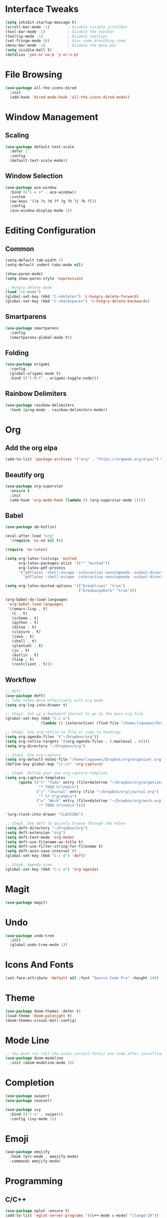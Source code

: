 * Interface Tweaks
  #+BEGIN_SRC emacs-lisp
    (setq inhibit-startup-message t)
    (scroll-bar-mode -1)        ; Disable visible scrollbar
    (tool-bar-mode -1)          ; Disable the toolbar
    (tooltip-mode -1)           ; Disable tooltips
    (set-fringe-mode 10)        ; Give some breathing room
    (menu-bar-mode -1)          ; Disable the menu bar
    (setq visible-bell t)
    (defalias 'yes-or-no-p 'y-or-n-p)
  #+END_SRC
* File Browsing
  #+BEGIN_SRC emacs-lisp
  (use-package all-the-icons-dired
    :init
    (add-hook 'dired-mode-hook 'all-the-icons-dired-mode))
  #+END_SRC
* Window Management
** Scaling
   #+BEGIN_SRC emacs-lisp
   (use-package default-text-scale
     :defer 1
     :config
     (default-text-scale-mode))
   #+END_SRC
** Window Selection
   #+BEGIN_SRC emacs-lisp
     (use-package ace-window
       :bind (("C-x o" . ace-window))
       :custom
       (aw-keys '(?a ?s ?d ?f ?g ?h ?j ?k ?l))
       :config
       (ace-window-display-mode 1))
   #+END_SRC
* Editing Configuration
** Common
   #+BEGIN_SRC emacs-lisp
     (setq-default tab-width 2)
     (setq-default indent-tabs-mode nil)

     (show-paren-mode)
     (setq show-paren-style 'expression)

     ;; Hungry delete mode
     (load "cc-mode")
     (global-set-key (kbd "C-<delete>") 'c-hungry-delete-forward)
     (global-set-key (kbd "C-<backspace>") 'c-hungry-delete-backwards)
   #+END_SRC
** Smartparens
   #+BEGIN_SRC emacs-lisp
     (use-package smartparens
       :config
       (smartparens-global-mode t))
   #+END_SRC
** Folding
   #+BEGIN_SRC emacs-lisp
  (use-package origami
    :config
    (global-origami-mode t)
    :bind (("C-M-f" . origami-toggle-node)))
   #+END_SRC
** Rainbow Delimiters
#+BEGIN_SRC emacs-lisp
(use-package rainbow-delimiters
  :hook (prog-mode . rainbow-delimiters-mode))
#+END_SRC
* Org
** Add the org elpa
   #+BEGIN_SRC emacs-lisp
   (add-to-list 'package-archives '("org" . "https://orgmode.org/elpa/") t)
   #+END_SRC
** Beautify org
#+BEGIN_SRC emacs-lisp
(use-package org-superstar
  :ensure t
  :init
  (add-hook 'org-mode-hook (lambda () (org-superstar-mode 1))))
#+END_SRC
** Babel
   #+BEGIN_SRC emacs-lisp
     (use-package ob-kotlin)

     (eval-after-load "org"
       '(require 'ox-md nil t))

     (require 'ox-latex)

     (setq org-latex-listings 'minted
           org-latex-packages-alist '(("" "minted"))
           org-latex-pdf-process
           '("pdflatex -shell-escape -interaction nonstopmode -output-directory %o %f"
             "pdflatex -shell-escape -interaction nonstopmode -output-directory %o %f"))

     (setq org-latex-minted-options '(("breaklines" "true")
                                      ("breakanywhere" "true")))

     (org-babel-do-load-languages
      'org-babel-load-languages
      '((emacs-lisp . t)
        (C . t)
        (scheme . t)
        (python . t)
        (ditaa . t)
        (clojure . t)
        (java . t)
        (shell . t)
        (plantuml . t)
        (js . t)
        (kotlin . t)
        (lisp . t)
        (restclient . t)))
   #+END_SRC
** Workflow
  #+BEGIN_SRC emacs-lisp
    ;; Deft
    (use-package deft)
    ;; Take notes more effectively with org mode
    (setq org-log-into-drawer t)

    ;; Step1. Set up a keyboard shorcut to go to the main org file
    (global-set-key (kbd "C-c o")
                    (lambda () (interactive) (find-file "/home/lvguowei/Dropbox/org/organizer.org")))

    ;; Step2. Use org-refile to file or jump to headings
    (setq org-agenda-files '("~/Dropbox/org"))
    (setq org-refile-targets '((org-agenda-files . (:maxlevel . 6))))
    (setq org-directory "~/Dropbox/org")

    ;; Step3. Use org-capture
    (setq org-default-notes-file "/home/lvguowei/Dropbox/org/organizer.org")
    (define-key global-map "\C-cc" 'org-capture)

    ;; Step4. Define your own org-capture-template
    (setq org-capture-templates
          (quote (("t" "Todo" entry (file+datetree "~/Dropbox/org/organizer.org")
                   "* TODO %?\n%U\n")
                  ("j" "Journal" entry (file "~/Dropbox/org/journal.org")
                   "* %? %^g\n%U\n")
                  ("w" "Work" entry (file+datetree "~/Dropbox/org/work.org")
                   "* TODO %?\n%U\n"))))

    '(org-clock-into-drawer "CLOCKING")

    ;; Step5. Use deft to quickly browse through the notes
    (setq deft-directory "~/Dropbox/org")
    (setq deft-extension "org")
    (setq deft-text-mode 'org-mode)
    (setq deft-use-filename-as-title t)
    (setq deft-use-filter-string-for-filename t)
    (setq deft-auto-save-interval 0)
    (global-set-key (kbd "C-c d") 'deft)

    ;; Step6. Agenda view
    (global-set-key (kbd "C-c a") 'org-agenda)
  #+END_SRC
* Magit
  #+BEGIN_SRC emacs-lisp
  (use-package magit)
  #+END_SRC
* Undo
  #+BEGIN_SRC emacs-lisp
  (use-package undo-tree
    :init
    (global-undo-tree-mode 1))
  #+END_SRC
* Icons And Fonts
  #+BEGIN_SRC emacs-lisp
  (set-face-attribute 'default nil :font "Source Code Pro" :height 140)
  #+END_SRC
* Theme
  #+BEGIN_SRC emacs-lisp
  (use-package doom-themes :defer t)
  (load-theme 'doom-palenight t)
  (doom-themes-visual-bell-config)
  #+END_SRC
* Mode Line
  #+BEGIN_SRC emacs-lisp
;; You must run (all-the-icons-install-fonts) one time after installing this package!
(use-package doom-modeline
  :init (doom-modeline-mode 1))
  #+END_SRC
* Completion
  #+BEGIN_SRC emacs-lisp
    (use-package swiper)
    (use-package counsel)

    (use-package ivy
      :bind (("C-s" . swiper))
      :config (ivy-mode 1))
  #+END_SRC
* Emoji
  #+BEGIN_SRC emacs-lisp
  (use-package emojify
    :hook (erc-mode . emojify-mode)
    :commands emojify-mode)
  #+END_SRC
* Programming
** C/C++
#+BEGIN_SRC emacs-lisp
  (use-package eglot :ensure t)
  (add-to-list 'eglot-server-programs '((c++-mode c-mode) "clangd-10"))
  (add-hook 'c-mode-hook 'eglot-ensure)
  (add-hook 'c++-mode-hook 'eglot-ensure)

  (use-package company
    :bind (("M-p" . company-complete-common-or-cycle))
    :init
    (add-hook 'after-init-hook 'global-company-mode)
    :config
    (setq company-idel-delay 0))

  (use-package company-irony
    :config
    (require 'company)
    (add-to-list 'company-backends 'company-irony))

  (use-package company-c-headers
    :config
    (add-to-list 'company-backends 'company-c-headers))

  (use-package irony
    :config
    (add-hook 'c-mode-hook 'irony-mode)
    (add-hook 'c++-mode-hook 'irony-mode))

  (with-eval-after-load 'company
    (define-key company-active-map (kbd "M-n") nil)
    (define-key company-active-map (kbd "M-p") nil)
    (define-key company-active-map (kbd "C-n") #'company-select-next)
    (define-key company-active-map (kbd "C-p") #'company-select-previous))
#+END_SRC
** Web
#+BEGIN_SRC emacs-lisp
(use-package web-beautify)
#+END_SRC
** Restclient
#+BEGIN_SRC emacs-lisp
(use-package restclient)
(use-package ob-restclient)
#+END_SRC
** Yasnippet
#+BEGIN_SRC emacs-lisp
(use-package yasnippet
  :config
  (yas-global-mode))

(use-package yasnippet-snippets)

;; Enable yasnippet for company
(defvar company-mode/enable-yas t "Enable yasnippet for all backends.")
(defun company-mode/backend-with-yas (backend)
  (if (or (not company-mode/enable-yas) (and (listp backend)    (member 'company-yasnippet backend)))
  backend
(append (if (consp backend) backend (list backend))
        '(:with company-yasnippet))))
(setq company-backends (mapcar #'company-mode/backend-with-yas company-backends))
#+END_SRC
** Flycheck
   #+BEGIN_SRC emacs-lisp
     (use-package flycheck
       :ensure t
       :init
       (global-flycheck-mode t))
   #+END_SRC
* Terminal
  #+BEGIN_SRC emacs-lisp
    (use-package eshell-toggle
      :quelpa
      (eshell-toggle :repo "4DA/eshell-toggle" :fetcher github :version original)
      :bind
      ("C-x '" . eshell-toggle))
  #+END_SRC
* PDF
  #+BEGIN_SRC emacs-lisp
    (use-package pdf-tools
      :config
      (pdf-tools-install))
  #+END_SRC
